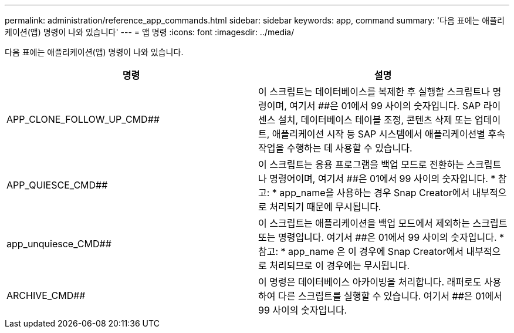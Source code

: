 ---
permalink: administration/reference_app_commands.html 
sidebar: sidebar 
keywords: app, command 
summary: '다음 표에는 애플리케이션(앱) 명령이 나와 있습니다' 
---
= 앱 명령
:icons: font
:imagesdir: ../media/


[role="lead"]
다음 표에는 애플리케이션(앱) 명령이 나와 있습니다.

|===
| 명령 | 설명 


 a| 
APP_CLONE_FOLLOW_UP_CMD##
 a| 
이 스크립트는 데이터베이스를 복제한 후 실행할 스크립트나 명령이며, 여기서 ##은 01에서 99 사이의 숫자입니다. SAP 라이센스 설치, 데이터베이스 테이블 조정, 콘텐츠 삭제 또는 업데이트, 애플리케이션 시작 등 SAP 시스템에서 애플리케이션별 후속 작업을 수행하는 데 사용할 수 있습니다.



 a| 
APP_QUIESCE_CMD##
 a| 
이 스크립트는 응용 프로그램을 백업 모드로 전환하는 스크립트나 명령어이며, 여기서 ##은 01에서 99 사이의 숫자입니다. * 참고: * app_name을 사용하는 경우 Snap Creator에서 내부적으로 처리되기 때문에 무시됩니다.



 a| 
app_unquiesce_CMD##
 a| 
이 스크립트는 애플리케이션을 백업 모드에서 제외하는 스크립트 또는 명령입니다. 여기서 ##은 01에서 99 사이의 숫자입니다. * 참고: * app_name 은 이 경우에 Snap Creator에서 내부적으로 처리되므로 이 경우에는 무시됩니다.



 a| 
ARCHIVE_CMD##
 a| 
이 명령은 데이터베이스 아카이빙을 처리합니다. 래퍼로도 사용하여 다른 스크립트를 실행할 수 있습니다. 여기서 ##은 01에서 99 사이의 숫자입니다.

|===